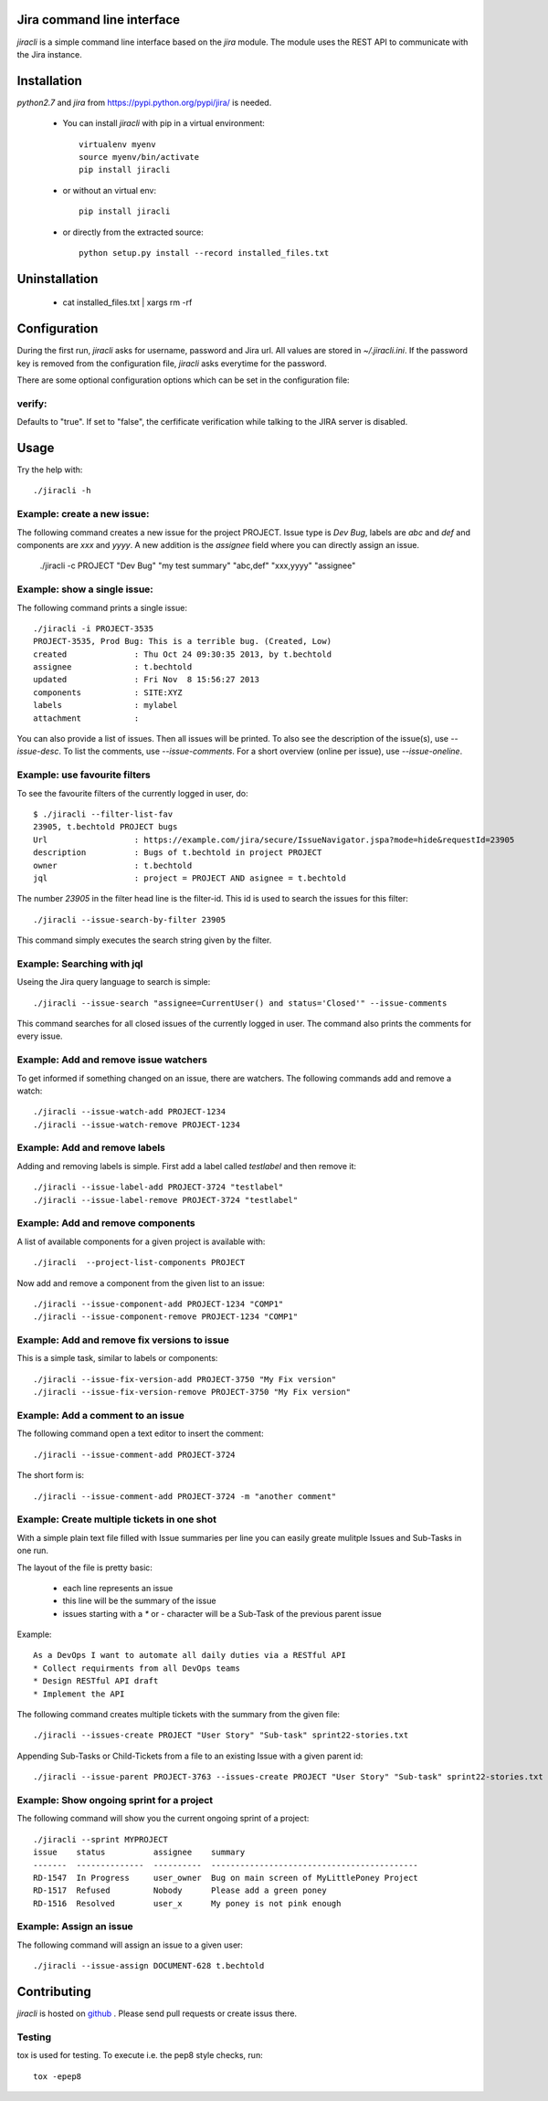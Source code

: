 Jira command line interface
===========================
.. image:: https://travis-ci.org/toabctl/jiracli.svg
    :target: https://travis-ci.org/toabctl/jiracli

`jiracli` is a simple command line interface based on the `jira` module. The module uses the REST API to communicate with the Jira instance.

Installation
============
`python2.7` and `jira` from https://pypi.python.org/pypi/jira/ is needed.

 * You can install `jiracli` with pip in a virtual environment::

     virtualenv myenv
     source myenv/bin/activate
     pip install jiracli

 * or without an virtual env::

     pip install jiracli

 * or directly from the extracted source::

     python setup.py install --record installed_files.txt

Uninstallation
==============

 * cat installed_files.txt | xargs rm -rf

Configuration
=============
During the first run, `jiracli` asks for username, password and Jira url. All values are stored in `~/.jiracli.ini`.
If the password key is removed from the configuration file, `jiracli` asks everytime for the password.

There are some optional configuration options which can be set in the configuration
file:

verify:
-------
Defaults to "true". If set to "false", the cerfificate verification while talking
to the JIRA server is disabled.


Usage
=====
Try the help with::

  ./jiracli -h

Example: create a new issue:
----------------------------
The following command creates a new issue for the project PROJECT. Issue type is `Dev Bug`, labels are `abc` and `def` and components are `xxx` and `yyyy`.
A new addition is the `assignee` field where you can directly assign an issue.

  ./jiracli  -c PROJECT "Dev Bug" "my test summary" "abc,def" "xxx,yyyy" "assignee"


Example: show a single issue:
-----------------------------
The following command prints a single issue::

  ./jiracli -i PROJECT-3535
  PROJECT-3535, Prod Bug: This is a terrible bug. (Created, Low)
  created              : Thu Oct 24 09:30:35 2013, by t.bechtold
  assignee             : t.bechtold
  updated              : Fri Nov  8 15:56:27 2013
  components           : SITE:XYZ
  labels               : mylabel
  attachment           : 

You can also provide a list of issues. Then all issues will be printed. To also see the description of the issue(s), use `--issue-desc`. To list the comments, use `--issue-comments`. For a short overview (online per issue), use `--issue-oneline`.

Example: use favourite filters
------------------------------

To see the favourite filters of the currently logged in user, do::

  $ ./jiracli --filter-list-fav
  23905, t.bechtold PROJECT bugs
  Url                  : https://example.com/jira/secure/IssueNavigator.jspa?mode=hide&requestId=23905
  description          : Bugs of t.bechtold in project PROJECT
  owner                : t.bechtold
  jql                  : project = PROJECT AND asignee = t.bechtold

The number `23905` in the filter head line is the filter-id. This id is used to search the issues for this filter::

  ./jiracli --issue-search-by-filter 23905

This command simply executes the search string given by the filter.

Example: Searching with jql
---------------------------

Useing the Jira query language to search is simple::

  ./jiracli --issue-search "assignee=CurrentUser() and status='Closed'" --issue-comments

This command searches for all closed issues of the currently logged in user. The command also prints the comments for every issue.

Example: Add and remove issue watchers
--------------------------------------

To get informed if something changed on an issue, there are watchers. The following commands add and remove a watch::

  ./jiracli --issue-watch-add PROJECT-1234
  ./jiracli --issue-watch-remove PROJECT-1234

Example: Add and remove labels
------------------------------

Adding and removing labels is simple. First add a label called `testlabel` and then remove it::

  ./jiracli --issue-label-add PROJECT-3724 "testlabel"
  ./jiracli --issue-label-remove PROJECT-3724 "testlabel"

Example: Add and remove components
----------------------------------
A list of available components for a given project is available with::

  ./jiracli  --project-list-components PROJECT

Now add and remove a component from the given list to an issue::

  ./jiracli --issue-component-add PROJECT-1234 "COMP1"
  ./jiracli --issue-component-remove PROJECT-1234 "COMP1"

Example: Add and remove fix versions to issue
---------------------------------------------
This is a simple task, similar to labels or components::

  ./jiracli --issue-fix-version-add PROJECT-3750 "My Fix version"
  ./jiracli --issue-fix-version-remove PROJECT-3750 "My Fix version"

Example: Add a comment to an issue
----------------------------------
The following command open a text editor to insert the comment::

  ./jiracli --issue-comment-add PROJECT-3724

The short form is::

  ./jiracli --issue-comment-add PROJECT-3724 -m "another comment"


Example: Create multiple tickets in one shot
--------------------------------------------
With a simple plain text file filled with Issue summaries per line you can
easily greate mulitple Issues and Sub-Tasks in one run.

The layout of the file is pretty basic:

 * each line represents an issue
 * this line will be the summary of the issue
 * issues starting with a `*` or `-` character will be a Sub-Task of the previous parent issue

Example::

  As a DevOps I want to automate all daily duties via a RESTful API
  * Collect requirments from all DevOps teams
  * Design RESTful API draft
  * Implement the API

The following command creates multiple tickets with the summary from the given file::

  ./jiracli --issues-create PROJECT "User Story" "Sub-task" sprint22-stories.txt

Appending Sub-Tasks or Child-Tickets from a file to an existing Issue with a given parent id::

  ./jiracli --issue-parent PROJECT-3763 --issues-create PROJECT "User Story" "Sub-task" sprint22-stories.txt

Example: Show ongoing sprint for a project
------------------------------------------
The following command will show you the current ongoing sprint of a project::

  ./jiracli --sprint MYPROJECT
  issue    status          assignee    summary
  -------  --------------  ----------  -------------------------------------------
  RD-1547  In Progress     user_owner  Bug on main screen of MyLittlePoney Project
  RD-1517  Refused         Nobody      Please add a green poney
  RD-1516  Resolved        user_x      My poney is not pink enough

Example: Assign an issue
------------------------
The following command will assign an issue to a given user::

  ./jiracli --issue-assign DOCUMENT-628 t.bechtold


Contributing
============
`jiracli` is hosted on `github`_ . Please send pull requests or create
issus there.

Testing
-------
tox is used for testing. To execute i.e. the pep8 style checks, run::

  tox -epep8

.. _github: https://github.com/toabctl/jiracli
